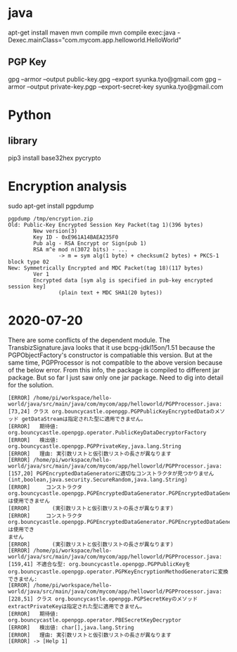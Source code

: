 * java
apt-get install maven
mvn compile
mvn compile exec:java -Dexec.mainClass="com.mycom.app.helloworld.HelloWorld"

** PGP Key
gpg --armor --output public-key.gpg  --export syunka.tyo@gmail.com
gpg --armor --output private-key.pgp --export-secret-key syunka.tyo@gmail.com

* Python
** library
pip3 install base32hex pycrypto


* Encryption analysis

sudo apt-get install pgpdump

#+BEGIN_SRC
pgpdump /tmp/encryption.zip 
Old: Public-Key Encrypted Session Key Packet(tag 1)(396 bytes)
        New version(3)
        Key ID - 0xE961A14BAEA235F0
        Pub alg - RSA Encrypt or Sign(pub 1)
        RSA m^e mod n(3072 bits) - ...
                -> m = sym alg(1 byte) + checksum(2 bytes) + PKCS-1 block type 02
New: Symmetrically Encrypted and MDC Packet(tag 18)(117 bytes)
        Ver 1
        Encrypted data [sym alg is specified in pub-key encrypted session key]
                (plain text + MDC SHA1(20 bytes))
#+END_SRC

* 2020-07-20
There are some conflicts of the dependent module. 
The TransbizSignature.java looks that it use bcpg-jdkl15on/1.51 because the PGPObjectFactory's constructor is compatiable this version. 
But at the same time, PGPProcessor is not compatible to the above version because of the below error. From this info, the package is compiled to different jar package. But so far I just saw only one jar package. Need to dig into detail for the solution.
#+BEGIN_SRC
[ERROR] /home/pi/workspace/hello-world/java/src/main/java/com/mycom/app/helloworld/PGPProcessor.java:[73,24] クラス org.bouncycastle.openpgp.PGPPublicKeyEncryptedDataのメソッド getDataStreamは指定された型に適用できません。
[ERROR]   期待値: org.bouncycastle.openpgp.operator.PublicKeyDataDecryptorFactory
[ERROR]   検出値: org.bouncycastle.openpgp.PGPPrivateKey,java.lang.String
[ERROR]   理由: 実引数リストと仮引数リストの長さが異なります
[ERROR] /home/pi/workspace/hello-world/java/src/main/java/com/mycom/app/helloworld/PGPProcessor.java:[157,20] PGPEncryptedDataGeneratorに適切なコンストラクタが見つかりません(int,boolean,java.security.SecureRandom,java.lang.String)
[ERROR]     コンストラクタ org.bouncycastle.openpgp.PGPEncryptedDataGenerator.PGPEncryptedDataGenerator(org.bouncycastle.openpgp.operator.PGPDataEncryptorBuilder)は使用できません
[ERROR]       (実引数リストと仮引数リストの長さが異なります)
[ERROR]     コンストラクタ org.bouncycastle.openpgp.PGPEncryptedDataGenerator.PGPEncryptedDataGenerator(org.bouncycastle.openpgp.operator.PGPDataEncryptorBuilder,boolean)は使用でき
ません
[ERROR]       (実引数リストと仮引数リストの長さが異なります)
[ERROR] /home/pi/workspace/hello-world/java/src/main/java/com/mycom/app/helloworld/PGPProcessor.java:[159,41] 不適合な型: org.bouncycastle.openpgp.PGPPublicKeyをorg.bouncycastle.openpgp.operator.PGPKeyEncryptionMethodGeneratorに変換できません:
[ERROR] /home/pi/workspace/hello-world/java/src/main/java/com/mycom/app/helloworld/PGPProcessor.java:[228,51] クラス org.bouncycastle.openpgp.PGPSecretKeyのメソッド extractPrivateKeyは指定された型に適用できません。
[ERROR]   期待値: org.bouncycastle.openpgp.operator.PBESecretKeyDecryptor
[ERROR]   検出値: char[],java.lang.String
[ERROR]   理由: 実引数リストと仮引数リストの長さが異なります
[ERROR] -> [Help 1]
#+END_SRC
